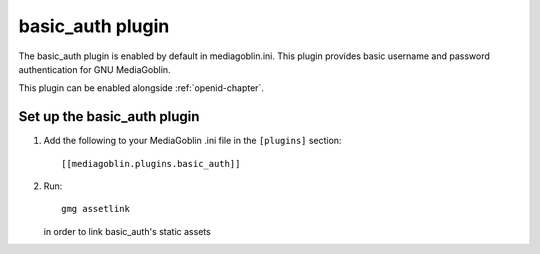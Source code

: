.. _basic_auth-chapter:

===================
 basic_auth plugin
===================

The basic_auth plugin is enabled by default in mediagoblin.ini. This plugin
provides basic username and password authentication for GNU MediaGoblin.

This plugin can be enabled alongside :ref:`openid-chapter`.

Set up the basic_auth plugin
============================

1. Add the following to your MediaGoblin .ini file in the ``[plugins]`` section::

    [[mediagoblin.plugins.basic_auth]]

2. Run::

        gmg assetlink

   in order to link basic_auth's static assets
